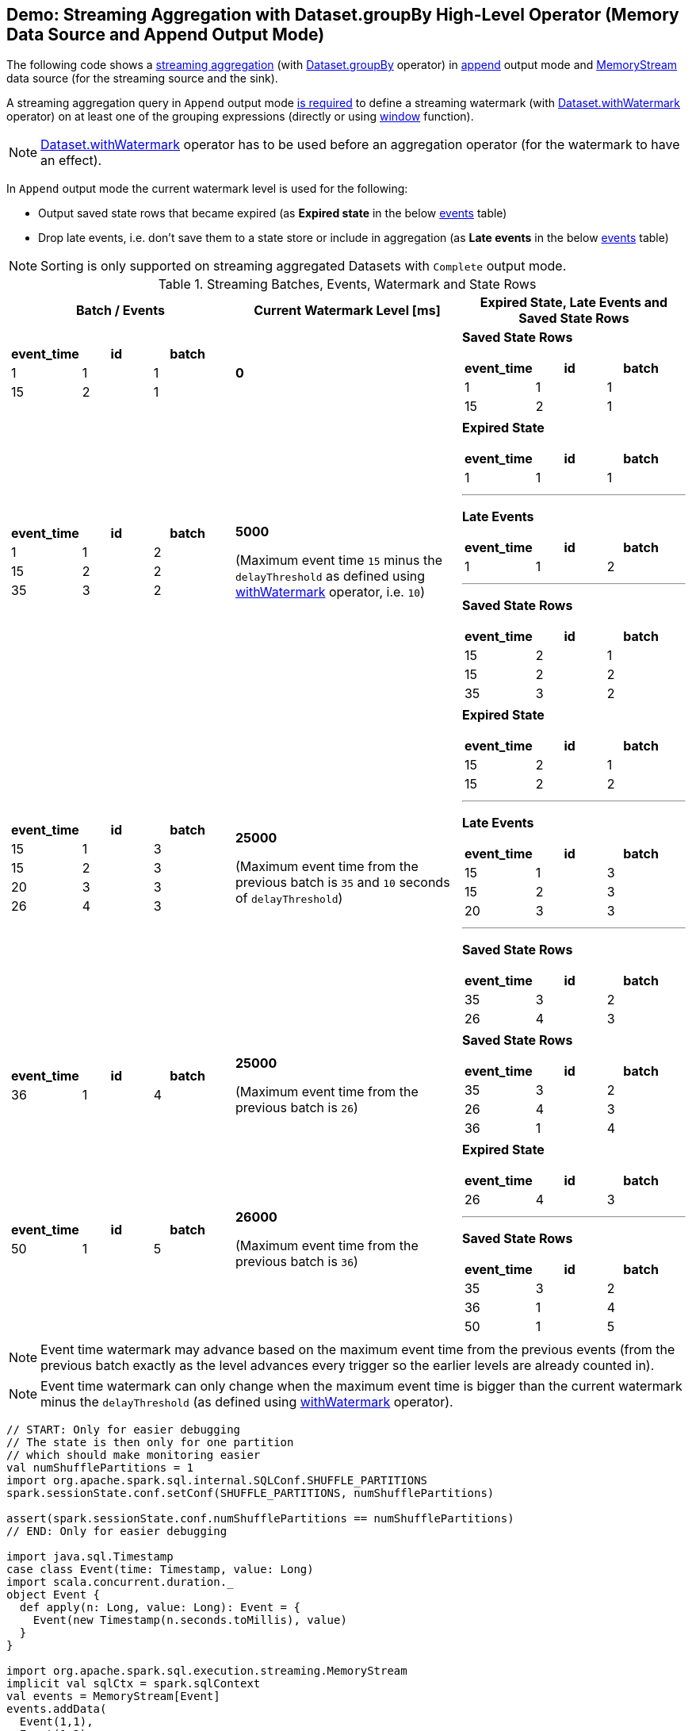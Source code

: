 == Demo: Streaming Aggregation with Dataset.groupBy High-Level Operator (Memory Data Source and Append Output Mode)

The following code shows a <<spark-sql-streaming-aggregation.adoc#, streaming aggregation>> (with <<spark-sql-streaming-Dataset-operators.adoc#groupBy, Dataset.groupBy>> operator) in <<spark-sql-streaming-OutputMode.adoc#Append, append>> output mode and <<spark-sql-streaming-MemoryStream.adoc#, MemoryStream>> data source (for the streaming source and the sink).

A streaming aggregation query in `Append` output mode <<spark-sql-streaming-UnsupportedOperationChecker.adoc#streaming-aggregation-append-mode-requires-watermark, is required>> to define a streaming watermark (with <<spark-sql-streaming-Dataset-operators.adoc#withWatermark, Dataset.withWatermark>> operator) on at least one of the grouping expressions (directly or using <<spark-sql-streaming-window.adoc#, window>> function).

NOTE: <<spark-sql-streaming-Dataset-operators.adoc#withWatermark, Dataset.withWatermark>> operator has to be used before an aggregation operator (for the watermark to have an effect).

In `Append` output mode the current watermark level is used for the following:

* Output saved state rows that became expired (as *Expired state* in the below <<events, events>> table)

* Drop late events, i.e. don't save them to a state store or include in aggregation (as *Late events* in the below <<events, events>> table)

NOTE: Sorting is only supported on streaming aggregated Datasets with `Complete` output mode.

[[events]]
.Streaming Batches, Events, Watermark and State Rows
[cols="^m,^.^1,^.^1",options="header",width="100%"]
|===
| Batch / Events
| Current Watermark Level [ms]
| Expired State, Late Events and Saved State Rows

a|
[cols="^1 ,^1 ,^1",options="header"]
!====
! event_time ! id ! batch
! 1 ! 1 ! 1
! 15 ! 2 ! 1
!====

^.^| *0*
a|

*Saved State Rows*

[cols="^1 ,^1 ,^1",options="header"]
!====
! event_time ! id ! batch
! 1 ! 1 ! 1
! 15 ! 2 ! 1
!====

a|
[cols="^1 ,^1 ,^1",options="header"]
!====
! event_time ! id ! batch
! 1 ! 1 ! 2
! 15 ! 2 ! 2
! 35 ! 3 ! 2
!====

^.^| *5000*

(Maximum event time `15` minus the `delayThreshold` as defined using link:spark-sql-streaming-Dataset-withWatermark.adoc[withWatermark] operator, i.e. `10`)

a|

*Expired State*

[cols="^1 ,^1 ,^1",options="header"]
!====
! event_time ! id ! batch
! 1 ! 1 ! 1
!====

---

*Late Events*

[cols="^1 ,^1 ,^1",options="header"]
!====
! event_time ! id ! batch
! 1 ! 1 ! 2
!====

---

*Saved State Rows*

[cols="^1 ,^1 ,^1",options="header"]
!====
! event_time ! id ! batch
! 15 ! 2 ! 1
! 15 ! 2 ! 2
! 35 ! 3 ! 2
!====

a|
[cols="^1 ,^1 ,^1",options="header"]
!====
! event_time ! id ! batch
! 15 ! 1 ! 3
! 15 ! 2 ! 3
! 20 ! 3 ! 3
! 26 ! 4 ! 3
!====

^.^| *25000*

(Maximum event time from the previous batch is `35` and `10` seconds of `delayThreshold`)
a|

*Expired State*

[cols="^1 ,^1 ,^1",options="header"]
!====
! event_time ! id ! batch
! 15 ! 2 ! 1
! 15 ! 2 ! 2
!====

---

*Late Events*

[cols="^1 ,^1 ,^1",options="header"]
!====
! event_time ! id ! batch
! 15 ! 1 ! 3
! 15 ! 2 ! 3
! 20 ! 3 ! 3
!====

---

*Saved State Rows*

[cols="^1 ,^1 ,^1",options="header"]
!====
! event_time ! id ! batch
! 35 ! 3 ! 2
! 26 ! 4 ! 3
!====

a|
[cols="^1 ,^1 ,^1",options="header"]
!====
! event_time ! id ! batch
! 36 ! 1 ! 4
!====

^.^| *25000*

(Maximum event time from the previous batch is `26`)
a|

*Saved State Rows*

[cols="^1 ,^1 ,^1",options="header"]
!====
! event_time ! id ! batch
! 35 ! 3 ! 2
! 26 ! 4 ! 3
! 36 ! 1 ! 4
!====

a|
[cols="^1 ,^1 ,^1",options="header"]
!====
! event_time ! id ! batch
! 50 ! 1 ! 5
!====

^.^| *26000*

(Maximum event time from the previous batch is `36`)
a|

*Expired State*

[cols="^1 ,^1 ,^1",options="header"]
!====
! event_time ! id ! batch
! 26 ! 4 ! 3
!====

---

*Saved State Rows*

[cols="^1 ,^1 ,^1",options="header"]
!====
! event_time ! id ! batch
! 35 ! 3 ! 2
! 36 ! 1 ! 4
! 50 ! 1 ! 5
!====

|===

NOTE: Event time watermark may advance based on the maximum event time from the previous events (from the previous batch exactly as the level advances every trigger so the earlier levels are already counted in).

NOTE: Event time watermark can only change when the maximum event time is bigger than the current watermark minus the `delayThreshold` (as defined using link:spark-sql-streaming-Dataset-withWatermark.adoc[withWatermark] operator).

[source, scala]
----
// START: Only for easier debugging
// The state is then only for one partition
// which should make monitoring easier
val numShufflePartitions = 1
import org.apache.spark.sql.internal.SQLConf.SHUFFLE_PARTITIONS
spark.sessionState.conf.setConf(SHUFFLE_PARTITIONS, numShufflePartitions)

assert(spark.sessionState.conf.numShufflePartitions == numShufflePartitions)
// END: Only for easier debugging

import java.sql.Timestamp
case class Event(time: Timestamp, value: Long)
import scala.concurrent.duration._
object Event {
  def apply(n: Long, value: Long): Event = {
    Event(new Timestamp(n.seconds.toMillis), value)
  }
}

import org.apache.spark.sql.execution.streaming.MemoryStream
implicit val sqlCtx = spark.sqlContext
val events = MemoryStream[Event]
events.addData(
  Event(1,1),
  Event(1,2),
  Event(3,3),
  Event(4,3),
  Event(5,2),
  Event(6,2),
  Event(10,9))
val values = events.toDS

assert(values.isStreaming, "values must be a streaming Dataset")

import org.apache.spark.sql.functions.window
val countsPer5secWindow = values
  .withWatermark(eventTime = "time", delayThreshold = "0 seconds")
  .groupBy(window($"time", "5 seconds") as "window", $"value")
  .agg(count("*") as "count") // <-- creates an Aggregate logical operator

scala> countsPer5secWindow.printSchema
root
 |-- window: struct (nullable = false)
 |    |-- start: timestamp (nullable = true)
 |    |-- end: timestamp (nullable = true)
 |-- value: long (nullable = false)
 |-- count: long (nullable = false)

val queryName = "counts"
val checkpointLocation = s"/tmp/checkpoint-$queryName"

// Delete the checkpoint location from previous executions
import java.nio.file.{Files, FileSystems}
import java.util.Comparator
import scala.collection.JavaConverters._
val path = FileSystems.getDefault.getPath(checkpointLocation)
if (Files.exists(path)) {
  Files.walk(path)
    .sorted(Comparator.reverseOrder())
    .iterator
    .asScala
    .foreach(p => p.toFile.delete)
}

import org.apache.spark.sql.streaming.OutputMode.Append
val streamingQuery = countsPer5secWindow
  .writeStream
  .format("memory")
  .queryName(queryName)
  .option("checkpointLocation", checkpointLocation)
  .outputMode(Append)
  .start

scala> streamingQuery.explain
== Physical Plan ==
*(4) HashAggregate(keys=[window#138-T0ms, value#128L], functions=[count(1)])
+- StateStoreSave [window#138-T0ms, value#128L], state info [ checkpoint = file:/tmp/checkpoint-counts/state, runId = 52ee0fdf-b64d-4954-84ac-1bb4597861b2, opId = 0, ver = 1, numPartitions = 1], Append, 10000, 2
   +- *(3) HashAggregate(keys=[window#138-T0ms, value#128L], functions=[merge_count(1)])
      +- StateStoreRestore [window#138-T0ms, value#128L], state info [ checkpoint = file:/tmp/checkpoint-counts/state, runId = 52ee0fdf-b64d-4954-84ac-1bb4597861b2, opId = 0, ver = 1, numPartitions = 1], 2
         +- *(2) HashAggregate(keys=[window#138-T0ms, value#128L], functions=[merge_count(1)])
            +- Exchange hashpartitioning(window#138-T0ms, value#128L, 1)
               +- *(1) HashAggregate(keys=[window#138-T0ms, value#128L], functions=[partial_count(1)])
                  +- *(1) Project [named_struct(start, precisetimestampconversion(((((CASE WHEN (cast(CEIL((cast((precisetimestampconversion(time#127-T0ms, TimestampType, LongType) - 0) as double) / 5000000.0)) as double) = (cast((precisetimestampconversion(time#127-T0ms, TimestampType, LongType) - 0) as double) / 5000000.0)) THEN (CEIL((cast((precisetimestampconversion(time#127-T0ms, TimestampType, LongType) - 0) as double) / 5000000.0)) + 1) ELSE CEIL((cast((precisetimestampconversion(time#127-T0ms, TimestampType, LongType) - 0) as double) / 5000000.0)) END + 0) - 1) * 5000000) + 0), LongType, TimestampType), end, precisetimestampconversion(((((CASE WHEN (cast(CEIL((cast((precisetimestampconversion(time#127-T0ms, TimestampType, LongType) - 0) as double) / 5000000.0)) as double) = (cast((precisetimestampconversion(time#127-T0ms, TimestampType, LongType) - 0) as double) / 5000000.0)) THEN (CEIL((cast((precisetimestampconversion(time#127-T0ms, TimestampType, LongType) - 0) as double) / 5000000.0)) + 1) ELSE CEIL((cast((precisetimestampconversion(time#127-T0ms, TimestampType, LongType) - 0) as double) / 5000000.0)) END + 0) - 1) * 5000000) + 5000000), LongType, TimestampType)) AS window#138-T0ms, value#128L]
                     +- *(1) Filter isnotnull(time#127-T0ms)
                        +- EventTimeWatermark time#127: timestamp, interval
                           +- LocalTableScan <empty>, [time#127, value#128L]

streamingQuery.processAllAvailable()

// Use web UI to monitor the state of state (no pun intended)
// StateStoreSave and StateStoreRestore operators all have state metrics
// Go to http://localhost:4040/SQL/ and click one of the Completed Queries with Job IDs

// You may also want to check out checkpointed state
// in /tmp/checkpoint-counts/state/0/0

val output = spark.table(queryName).orderBy("window", "value")
output.show(truncate = false)
/**
+------------------------------------------+-----+-----+
|window                                    |value|count|
+------------------------------------------+-----+-----+
|[1970-01-01 01:00:00, 1970-01-01 01:00:05]|1    |1    |
|[1970-01-01 01:00:00, 1970-01-01 01:00:05]|2    |1    |
|[1970-01-01 01:00:00, 1970-01-01 01:00:05]|3    |2    |
|[1970-01-01 01:00:05, 1970-01-01 01:00:10]|2    |2    |
+------------------------------------------+-----+-----+
*/
assert(output.collect.size == 4)

val lastWatermark = streamingQuery.lastProgress.eventTime.get("watermark")
val expectedWatermark = "1970-01-01T00:00:10.000Z"
assert(lastWatermark == expectedWatermark)

// Eventually...
streamingQuery.stop()
----
